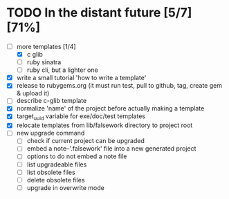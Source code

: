 * TODO In the distant future [5/7] [71%]

- [-] more templates [1/4]
  - [X] c glib
  - [ ] ruby sinatra
  - [ ] ruby cli, but a lighter one
- [X] write a small tutorial 'how to write a template'
- [X] release to rubygems.org (it must run test, pull to github, tag,
  create gem & upload it)
- [ ] describe c-glib template
- [X] normalize 'name' of the project before actually making a template
- [X] target_uuid variable for exe/doc/test templates
- [X] relocate templates from lib/falsework directory to project root
- [ ] new upgrade command
  - [ ] check if current project can be upgraded
  - [ ] embed a note--'.falsework' file into a new generated project
  - [ ] options to do not embed a note file
  - [ ] list upgradeable files
  - [ ] list obsolete files
  - [ ] delete obsolete files
  - [ ] upgrade in overwrite mode
